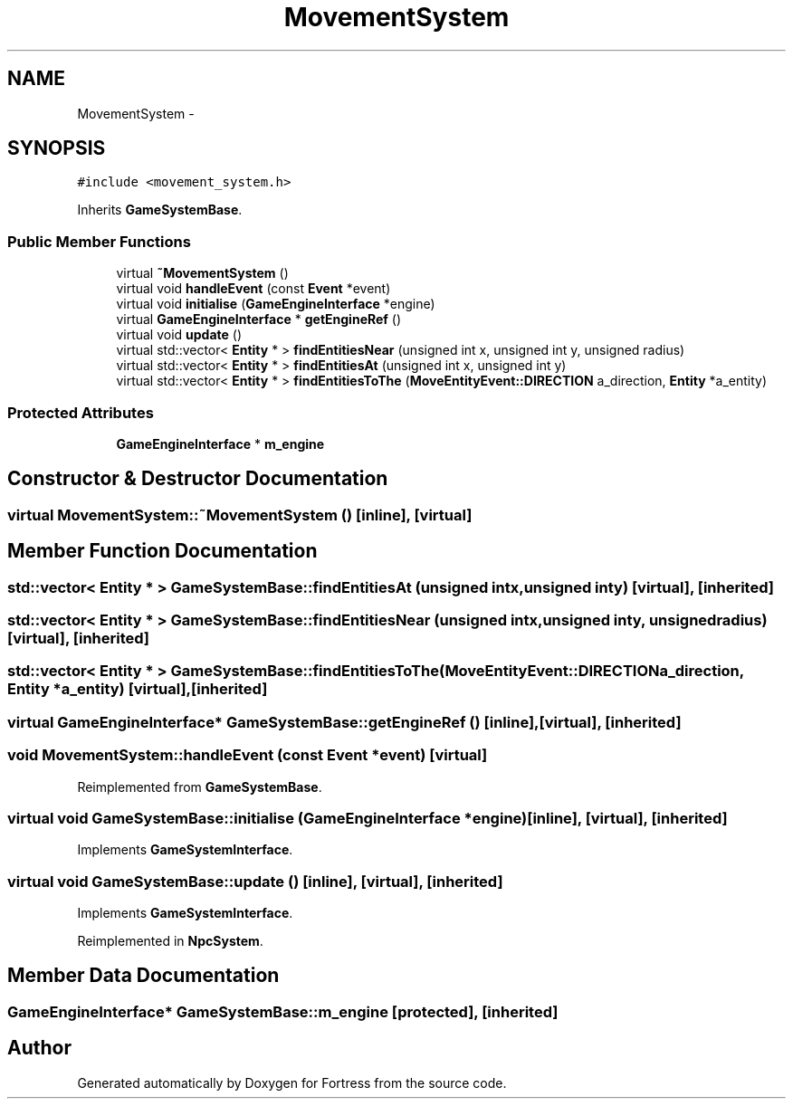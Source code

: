 .TH "MovementSystem" 3 "Fri Jul 24 2015" "Fortress" \" -*- nroff -*-
.ad l
.nh
.SH NAME
MovementSystem \- 
.SH SYNOPSIS
.br
.PP
.PP
\fC#include <movement_system\&.h>\fP
.PP
Inherits \fBGameSystemBase\fP\&.
.SS "Public Member Functions"

.in +1c
.ti -1c
.RI "virtual \fB~MovementSystem\fP ()"
.br
.ti -1c
.RI "virtual void \fBhandleEvent\fP (const \fBEvent\fP *event)"
.br
.ti -1c
.RI "virtual void \fBinitialise\fP (\fBGameEngineInterface\fP *engine)"
.br
.ti -1c
.RI "virtual \fBGameEngineInterface\fP * \fBgetEngineRef\fP ()"
.br
.ti -1c
.RI "virtual void \fBupdate\fP ()"
.br
.ti -1c
.RI "virtual std::vector< \fBEntity\fP * > \fBfindEntitiesNear\fP (unsigned int x, unsigned int y, unsigned radius)"
.br
.ti -1c
.RI "virtual std::vector< \fBEntity\fP * > \fBfindEntitiesAt\fP (unsigned int x, unsigned int y)"
.br
.ti -1c
.RI "virtual std::vector< \fBEntity\fP * > \fBfindEntitiesToThe\fP (\fBMoveEntityEvent::DIRECTION\fP a_direction, \fBEntity\fP *a_entity)"
.br
.in -1c
.SS "Protected Attributes"

.in +1c
.ti -1c
.RI "\fBGameEngineInterface\fP * \fBm_engine\fP"
.br
.in -1c
.SH "Constructor & Destructor Documentation"
.PP 
.SS "virtual MovementSystem::~MovementSystem ()\fC [inline]\fP, \fC [virtual]\fP"

.SH "Member Function Documentation"
.PP 
.SS "std::vector< \fBEntity\fP * > GameSystemBase::findEntitiesAt (unsigned intx, unsigned inty)\fC [virtual]\fP, \fC [inherited]\fP"

.SS "std::vector< \fBEntity\fP * > GameSystemBase::findEntitiesNear (unsigned intx, unsigned inty, unsignedradius)\fC [virtual]\fP, \fC [inherited]\fP"

.SS "std::vector< \fBEntity\fP * > GameSystemBase::findEntitiesToThe (\fBMoveEntityEvent::DIRECTION\fPa_direction, \fBEntity\fP *a_entity)\fC [virtual]\fP, \fC [inherited]\fP"

.SS "virtual \fBGameEngineInterface\fP* GameSystemBase::getEngineRef ()\fC [inline]\fP, \fC [virtual]\fP, \fC [inherited]\fP"

.SS "void MovementSystem::handleEvent (const \fBEvent\fP *event)\fC [virtual]\fP"

.PP
Reimplemented from \fBGameSystemBase\fP\&.
.SS "virtual void GameSystemBase::initialise (\fBGameEngineInterface\fP *engine)\fC [inline]\fP, \fC [virtual]\fP, \fC [inherited]\fP"

.PP
Implements \fBGameSystemInterface\fP\&.
.SS "virtual void GameSystemBase::update ()\fC [inline]\fP, \fC [virtual]\fP, \fC [inherited]\fP"

.PP
Implements \fBGameSystemInterface\fP\&.
.PP
Reimplemented in \fBNpcSystem\fP\&.
.SH "Member Data Documentation"
.PP 
.SS "\fBGameEngineInterface\fP* GameSystemBase::m_engine\fC [protected]\fP, \fC [inherited]\fP"


.SH "Author"
.PP 
Generated automatically by Doxygen for Fortress from the source code\&.
